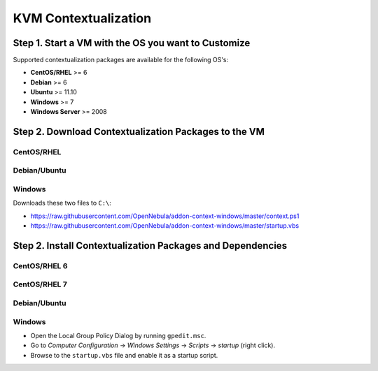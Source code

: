 .. _kvm_contextualization:

=====================
KVM Contextualization
=====================

Step 1. Start a VM with the OS you want to Customize
====================================================

Supported contextualization packages are available for the following OS's:

* **CentOS/RHEL** >= 6
* **Debian** >= 6
* **Ubuntu** >= 11.10
* **Windows** >= 7
* **Windows Server** >= 2008

Step 2. Download Contextualization Packages to the VM
=====================================================

CentOS/RHEL
-----------

.. prompt:: bash # auto

    # wget https://github.com/OpenNebula/addon-context-linux/releases/download/v4.14.4/one-context-ec2_4.14.4.rpm

Debian/Ubuntu
-------------

.. prompt:: bash # auto

    # wget https://github.com/OpenNebula/addon-context-linux/releases/download/v4.14.4/one-context_4.14.4.deb

Windows
-------

Downloads these two files to ``C:\``:

* https://raw.githubusercontent.com/OpenNebula/addon-context-windows/master/context.ps1
* https://raw.githubusercontent.com/OpenNebula/addon-context-windows/master/startup.vbs

Step 2. Install Contextualization Packages and Dependencies
===========================================================

CentOS/RHEL 6
-------------

.. prompt:: bash # auto

    # rpm -Uvh one-context*rpm
    # yum install -y epel-release
    # yum install -i dracut-modules-growroot
    # dracut -f

CentOS/RHEL 7
-------------

.. prompt:: bash # auto

    # rpm -Uvh one-context*rpm
    # yum install -y epel-release
    # yum install -y cloud-utils-growpart

Debian/Ubuntu
-------------

.. prompt:: bash # auto

    # dpkg -i one-context*deb
    # apt-get install ruby # only needed for onegate command
    # apt-get install -y cloud-utils

Windows
-------

* Open the Local Group Policy Dialog by running ``gpedit.msc``.
* Go to *Computer Configuration* -> *Windows Settings* -> *Scripts* -> *startup* (right click).
* Browse to the ``startup.vbs`` file and enable it as a startup script.

